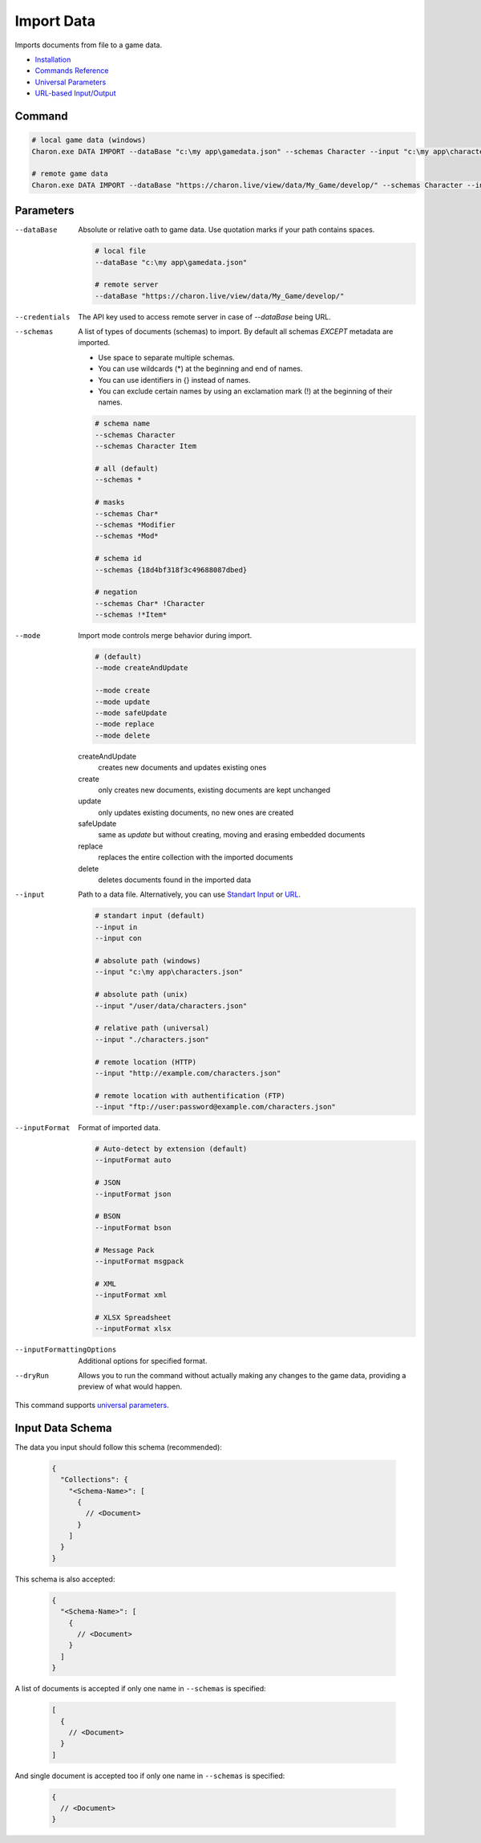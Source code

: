 Import Data
===========

Imports documents from file to a game data.

- `Installation <../command_line.rst#installation>`_
- `Commands Reference <../command_line.rst>`_
- `Universal Parameters <universal_parameters.rst>`_
- `URL-based Input/Output <remote_input_output.rst>`_

---------------
 Command
---------------

.. code-block:: bash

  # local game data (windows)
  Charon.exe DATA IMPORT --dataBase "c:\my app\gamedata.json" --schemas Character --input "c:\my app\characters.json" --inputFormat json --mode safeUpdate
  
  # remote game data
  Charon.exe DATA IMPORT --dataBase "https://charon.live/view/data/My_Game/develop/" --schemas Character --input "./characters.json" --inputFormat json --mode safeUpdate --credentials "<API-Key>"
  
---------------
 Parameters
---------------

--dataBase
   Absolute or relative oath to game data. Use quotation marks if your path contains spaces.

   .. code-block:: bash
   
     # local file
     --dataBase "c:\my app\gamedata.json"
     
     # remote server
     --dataBase "https://charon.live/view/data/My_Game/develop/"

--credentials
   The API key used to access remote server in case of *--dataBase* being URL.

--schemas
   A list of types of documents (schemas) to import. By default all schemas *EXCEPT* metadata are imported.
       
   - Use space to separate multiple schemas.
   - You can use wildcards (*) at the beginning and end of names.
   - You can use identifiers in {} instead of names.
   - You can exclude certain names by using an exclamation mark (!) at the beginning of their names.

   .. code-block:: bash
   
     # schema name
     --schemas Character
     --schemas Character Item
     
     # all (default)
     --schemas * 
     
     # masks
     --schemas Char*
     --schemas *Modifier
     --schemas *Mod*
     
     # schema id
     --schemas {18d4bf318f3c49688087dbed}
     
     # negation
     --schemas Char* !Character
     --schemas !*Item*
     
--mode
   Import mode controls merge behavior during import.
   
   .. code-block:: bash
   
     # (default)
     --mode createAndUpdate
   
     --mode create
     --mode update
     --mode safeUpdate
     --mode replace
     --mode delete
   
   createAndUpdate
      creates new documents and updates existing ones 
   create
      only creates new documents, existing documents are kept unchanged
   update
      only updates existing documents, no new ones are created
   safeUpdate
      same as *update* but without creating, moving and erasing embedded documents
   replace
      replaces the entire collection with the imported documents
   delete
      deletes documents found in the imported data  
    
--input
   Path to a data file. Alternatively, you can use `Standart Input <https://en.wikipedia.org/wiki/Standard_streams#Standard_input_(stdin)>`_ or `URL <remote_input_output.rst>`_.

   .. code-block:: bash

     # standart input (default)
     --input in
     --input con

     # absolute path (windows)
     --input "c:\my app\characters.json"
     
     # absolute path (unix)
     --input "/user/data/characters.json"
     
     # relative path (universal)
     --input "./characters.json"
     
     # remote location (HTTP)
     --input "http://example.com/characters.json"
     
     # remote location with authentification (FTP)
     --input "ftp://user:password@example.com/characters.json"
     
--inputFormat
   Format of imported data.
   
   .. code-block:: bash
   
     # Auto-detect by extension (default)
     --inputFormat auto
   
     # JSON
     --inputFormat json
     
     # BSON
     --inputFormat bson
     
     # Message Pack
     --inputFormat msgpack
     
     # XML
     --inputFormat xml
     
     # XLSX Spreadsheet
     --inputFormat xlsx

--inputFormattingOptions
   Additional options for specified format.
   
--dryRun
   Allows you to run the command without actually making any changes to the game data, providing a preview of what would happen.

This command supports `universal parameters <universal_parameters.rst>`_.

------------------
 Input Data Schema
------------------

The data you input should follow this schema (recommended):

   .. code-block:: js
     
     {
       "Collections": {
         "<Schema-Name>": [
           {
             // <Document>
           }
         ]
       }
     }
     
This schema is also accepted:

   .. code-block:: js
     
     {
       "<Schema-Name>": [
         {
           // <Document>
         }
       ]
     }
     
A list of documents is accepted if only one name in ``--schemas`` is specified:

   .. code-block:: js
   
     [
       {
         // <Document>
       }
     ]
     
And single document is accepted too if only one name in ``--schemas`` is specified:

   .. code-block:: js
   
     {
       // <Document>
     }
